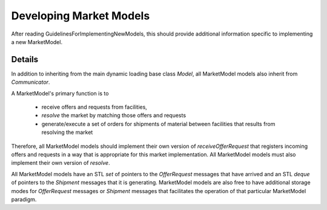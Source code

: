 
.. summary Developers notes for the implementation of a new MarketModel

Developing Market Models
========================

After reading GuidelinesForImplementingNewModels, this should provide
additional information specific to implementing a new MarketModel.

Details
-------

In addition to inheriting from the main dynamic loading base class `Model`, all
MarketModel models also inherit from `Communicator`.

A MarketModel's primary function is to

  * receive offers and requests from facilities,

  * *resolve* the market by matching those offers and requests

  * generate/execute a set of orders for shipments of material between
    facilities that results from resolving the market

Therefore, all MarketModel models should implement their own version of
`receiveOfferRequest` that registers incoming offers and requests in a way that
is appropriate for this market implementation.  All MarketModel models must
also implement their own version of `resolve`.

All MarketModel models have an STL `set` of pointers to the `OfferRequest`
messages that have arrived and an STL `deque` of pointers to the `Shipment`
messages that it is generating.  MarketModel models are also free to have
additional storage modes for `OfferRequest` messages or `Shipment` messages
that facilitates the operation of that particular MarketModel paradigm.

